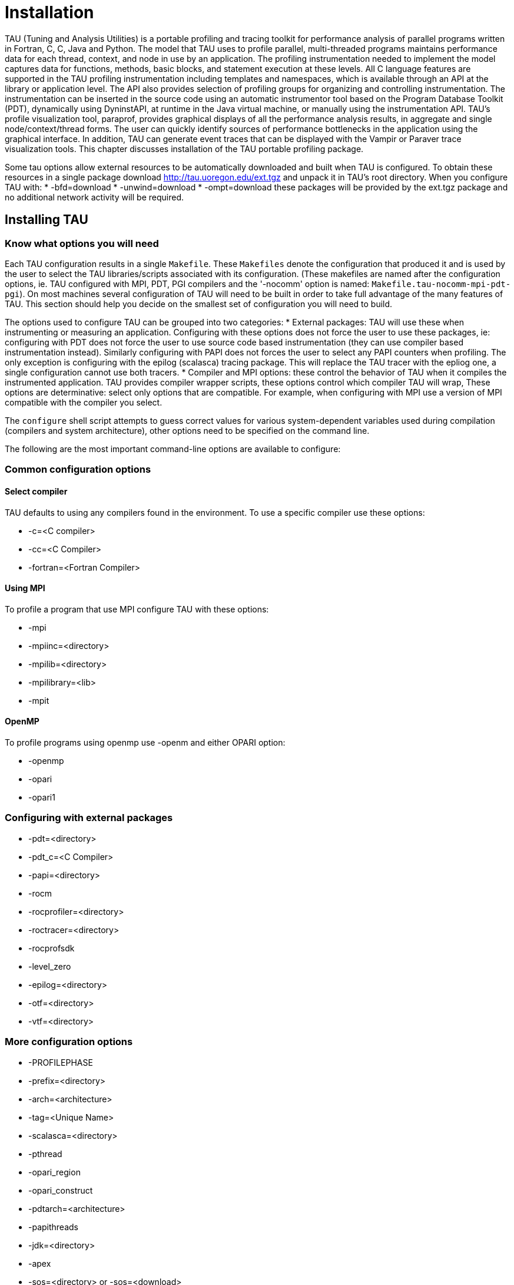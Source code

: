 [[tau-installation]]
= Installation

TAU (Tuning and Analysis Utilities) is a portable profiling and tracing toolkit for performance analysis of parallel programs written in Fortran, C++, C, Java and Python. The model that TAU uses to profile parallel, multi-threaded programs maintains performance data for each thread, context, and node in use by an application. The profiling instrumentation needed to implement the model captures data for functions, methods, basic blocks, and statement execution at these levels. All C++ language features are supported in the TAU profiling instrumentation including templates and namespaces, which is available through an API at the library or application level. The API also provides selection of profiling groups for organizing and controlling instrumentation. The instrumentation can be inserted in the source code using an automatic instrumentor tool based on the Program Database Toolkit (PDT), dynamically using DyninstAPI, at runtime in the Java virtual machine, or manually using the instrumentation API. TAU's profile visualization tool, paraprof, provides graphical displays of all the performance analysis results, in aggregate and single node/context/thread forms. The user can quickly identify sources of performance bottlenecks in the application using the graphical interface. In addition, TAU can generate event traces that can be displayed with the Vampir or Paraver trace visualization tools. This chapter discusses installation of the TAU portable profiling package.

Some tau options allow external resources to be automatically downloaded and built when TAU is configured. To obtain these resources in a single package download http://tau.uoregon.edu/ext.tgz and unpack it in TAU's root directory. When you configure TAU with: * -bfd=download * -unwind=download * -ompt=download these packages will be provided by the ext.tgz package and no additional network activity will be required.

[[installing-tau]]
== Installing TAU
=== Know what options you will need
Each TAU configuration results in a single `Makefile`. These `Makefiles` denote the configuration that produced it and is used by the user to select the TAU libraries/scripts associated with its configuration. (These makefiles are named after the configuration options, ie. TAU configured with MPI, PDT, PGI compilers and the '-nocomm' option is named: `Makefile.tau-nocomm-mpi-pdt-pgi`). On most machines several configuration of TAU will need to be built in order to take full advantage of the many features of TAU. This section should help you decide on the smallest set of configuration you will need to build.

The options used to configure TAU can be grouped into two categories: * External packages: TAU will use these when instrumenting or measuring an application. Configuring with these options does not force the user to use these packages, ie: configuring with PDT does not force the user to use source code based instrumentation (they can use compiler based instrumentation instead). Similarly configuring with PAPI does not forces the user to select any PAPI counters when profiling. The only exception is configuring with the epilog (scalasca) tracing package. This will replace the TAU tracer with the epliog one, a single configuration cannot use both tracers. * Compiler and MPI options: these control the behavior of TAU when it compiles the instrumented application. TAU provides compiler wrapper scripts, these options control which compiler TAU will wrap, These options are determinative: select only options that are compatible. For example, when configuring with MPI use a version of MPI compatible with the compiler you select.

The `configure` shell script attempts to guess correct values for various system-dependent variables used during compilation (compilers and system architecture), other options need to be specified on the command line.

The following are the most important command-line options are available to configure:

=== Common configuration options
==== Select compiler
TAU defaults to using any compilers found in the environment. To use a specific compiler use these options:

* -c++=<C++ compiler>
* -cc=<C Compiler>
* -fortran=<Fortran Compiler>


==== Using MPI
To profile a program that use MPI configure TAU with these options:

* -mpi
* -mpiinc=<directory>
* -mpilib=<directory>
* -mpilibrary=<lib>
* -mpit


==== OpenMP
To profile programs using openmp use -openm and either OPARI option:

* -openmp
* -opari
* -opari1


=== Configuring with external packages
* -pdt=<directory>
* -pdt_c++=<C++ Compiler>
* -papi=<directory>
* -rocm
* -rocprofiler=<directory>
* -roctracer=<directory>
* -rocprofsdk
* -level_zero
* -epilog=<directory>
* -otf=<directory>
* -vtf=<directory>


=== More configuration options
* -PROFILEPHASE
* -prefix=<directory>
* -arch=<architecture>
* -tag=<Unique Name>
* -scalasca=<directory>
* -pthread
* -opari_region
* -opari_construct
* -pdtarch=<architecture>
* -papithreads
* -jdk=<directory>
* -apex
* -sos=<directory> or -sos=<download>
* -soscomm=<option>
* -beacon=<directory>
* -dyninst=<directory> or -dyninst=<download>
* -vampirtrace=<directory>
* -scorep=<directory> or -scorep=<download>
* -shmeminc=<directory>
* -shmemlib=<directory>
* -shmemlibrary=<lib>
* -ittnotify
* -nocomm
* -cuda=<directory>
* -gpi=<directory>
* -opencl=<directory>
* -armci=<directory>
* -epiloglib=<directory>
* -epilogbin=<directory>
* -epiloginc=<directory>
* -MPITRACE
* -python[3][=<directory>]
* -pythoninc=<directory>
* -pythonlib=<directory>
* -PROFILEMEMORY
* -PROFILECOMMUNICATORS
* -PROFILEHEADROOM
* -COMPENSATE
* -PROFILECOUNTERS
* -noex
* -useropt=<options-list>
* -mrnet=<mrnet source root>
* -mrnetlib=<mrnet libraries>
* -scorep=<scorep subsystem>
* -help


=== tau_setup
tau_setup is a GUI interface to the configure and installtau tools.

=== installtau script
To install multiple (typical) configurations of TAU at a site, you may use the script `installtau'. It takes options similar to those described above. It invokes ./configure <opts>; make clean install; to create multiple libraries that may be requested by the users at a site. The installtau script accepts the following options:

[source]
----
% installtau -help

TAU Configuration Utility
***************************************************
Usage: installtau [OPTIONS]
  where [OPTIONS] are:
-arch=<arch>
-fortran=<compiler>
-cc=<compiler>
-c++=<compiler>
-useropt=<options>
-pdt=<pdtdir>
-pdtcompdir=<compdir>
-pdt_c++=<C++ Compiler>
-papi=<papidir>
-vtf=<vtfdir>
-otf=<otfdir>
-dyninst=<dyninstdir>
-mpi
-mpiinc=<mpiincdir>
-mpilib=<mpilibdir>
-mpilibrary=<mpilibrary>
-perfinc=<directory>
-perflib=<directory>
-perflibrary=<library>
-mpi
-tag=<unique name>
-opari=<oparidir>
-epilog=<epilogdir>
-epiloginc=<absolute path to epilog include dir> (<epilog>/include default)
-epilogbin=<absolute path to epilog bin dir> (<epilog>/bin default)
-epiloglib=<absolute path to epilog lib dir> (<epilog>/lib default)
-prefix=<directory>
-exec-prefix=<directory>
-j=<num processes for parallel make>  (just -j for full parallel)

******************************************************************
----

These options are similar to the options used by the configure script.

=== upgradetau
This script is provided to rebuild all TAU configurations previously built in a different TAU source directory. Give this command the location of a previous version of tau followed by any additional configurations and it will rebuild tau with these same options.

=== tau_validate
This script will attempt to validate a tau installation. Its only argument is TAU's architecture directory. These are some options: * -v Verbose output * --html Output results in HTML * --build Only build * --run Only run

Here is a simple example: [source] ---- bash : ./tau_validate --html x86_64 &> results.html tcsh : ./tau_validate --html x86_64 >& results.html ----

[[platforms-supported]]
== Platforms Supported
TAU has been tested on the following platforms:

* LINUX Clusters
* Cray Compute Node Linux (XT5, XT6, XE6), X1, T3E, SV-1, XT3, and RedStorm
* IBM
* Sun Solaris
* Apple OS X
* SGI
* Accelerators
* Intel
* HP HP-UX
* HP Alpha Tru64
* NEC SX series vector machines
* On Hitachi machines, Hitachi KCC, g++ and Hitachi cc compilers
        may be used with TAU
* Fujitsu PRIMEPOWER
* Microsoft Window


NOTE: TAU has been tested with JDK 1.2, 1.3, 1.4.x under Solaris, SGI, IBM, Linux, and MacOS X.

[[software-requirements]]
== Software Requirements
* 1. Java v 1.5


